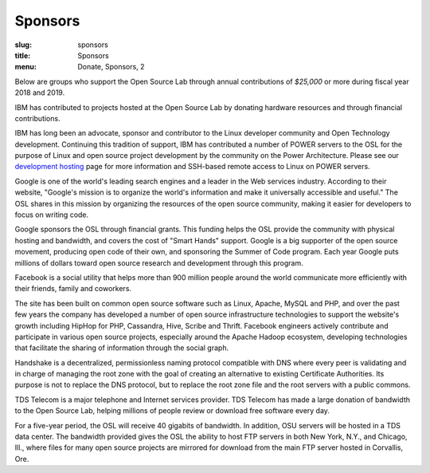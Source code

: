 Sponsors
--------
:slug: sponsors
:title: Sponsors
:menu: Donate, Sponsors, 2

Below are groups who support the Open Source Lab through annual contributions of
*$25,000* or more during fiscal year 2018 and 2019.

.. image:: /images/ibm-logo_small.jpg
  :width: 200
  :alt: IBM Logo

IBM has contributed to projects hosted at the Open Source Lab by donating
hardware resources and through financial contributions.

IBM has long been an advocate, sponsor and contributor to the Linux developer
community and Open Technology development. Continuing this tradition of support,
IBM has contributed a number of POWER servers to the OSL for the purpose of
Linux and open source project development by the community on the Power
Architecture. Please see our `development hosting`_ page for more information
and SSH-based remote access to Linux on POWER servers.

.. _development hosting: /services/powerdev

.. image:: /images/Google_2015_logo.svg
  :width: 200
  :alt: Google Logo
  :target: http://www.google.com/

Google is one of the world's leading search engines and a leader in the Web
services industry. According to their website, "Google's mission is to organize
the world's information and make it universally accessible and useful." The OSL
shares in this mission by organizing the resources of the open source community,
making it easier for developers to focus on writing code.

Google sponsors the OSL through financial grants. This funding helps the OSL
provide the community with physical hosting and bandwidth, and covers the cost
of "Smart Hands" support. Google is a big supporter of the open source movement,
producing open code of their own, and sponsoring the Summer of Code program.
Each year Google puts millions of dollars toward open source research and
development through this program.

.. image:: /images/facebook_logo_gold_sponsor.png
  :width: 200
  :alt: Facebook Logo
  :target: http://facebook.com/

Facebook is a social utility that helps more than 900 million people around the
world communicate more efficiently with their friends, family and coworkers.

The site has been built on common open source software such as Linux, Apache,
MySQL and PHP, and over the past few years the company has developed a number of
open source infrastructure technologies to support the website's growth
including HipHop for PHP, Cassandra, Hive, Scribe and Thrift. Facebook engineers
actively contribute and participate in various open source projects, especially
around the Apache Hadoop ecosystem, developing technologies that facilitate the
sharing of information through the social graph.

.. image:: /images/handshake-logo.svg
  :width: 200
  :alt: Handshake Logo
  :target: https://handshake.org/

Handshake is a decentralized, permissionless naming protocol compatible with DNS where every peer is validating and in
charge of managing the root zone with the goal of creating an alternative to existing Certificate Authorities. Its
purpose is not to replace the DNS protocol, but to replace the root zone file and the root servers with a public
commons.

.. image:: /images/tds_logo.jpg
  :width: 200
  :alt: TDS Logo
  :target: http://tdstelecom.com/

TDS Telecom is a major telephone and Internet services provider. TDS Telecom has
made a large donation of bandwidth to the Open Source Lab, helping millions of
people review or download free software every day.

For a five-year period, the OSL will receive 40 gigabits of bandwidth. In
addition, OSU servers will be hosted in a TDS data center. The bandwidth
provided gives the OSL the ability to host FTP servers in both New York, N.Y.,
and Chicago, Ill., where files for many open source projects are mirrored for
download from the main FTP server hosted in Corvallis, Ore.

